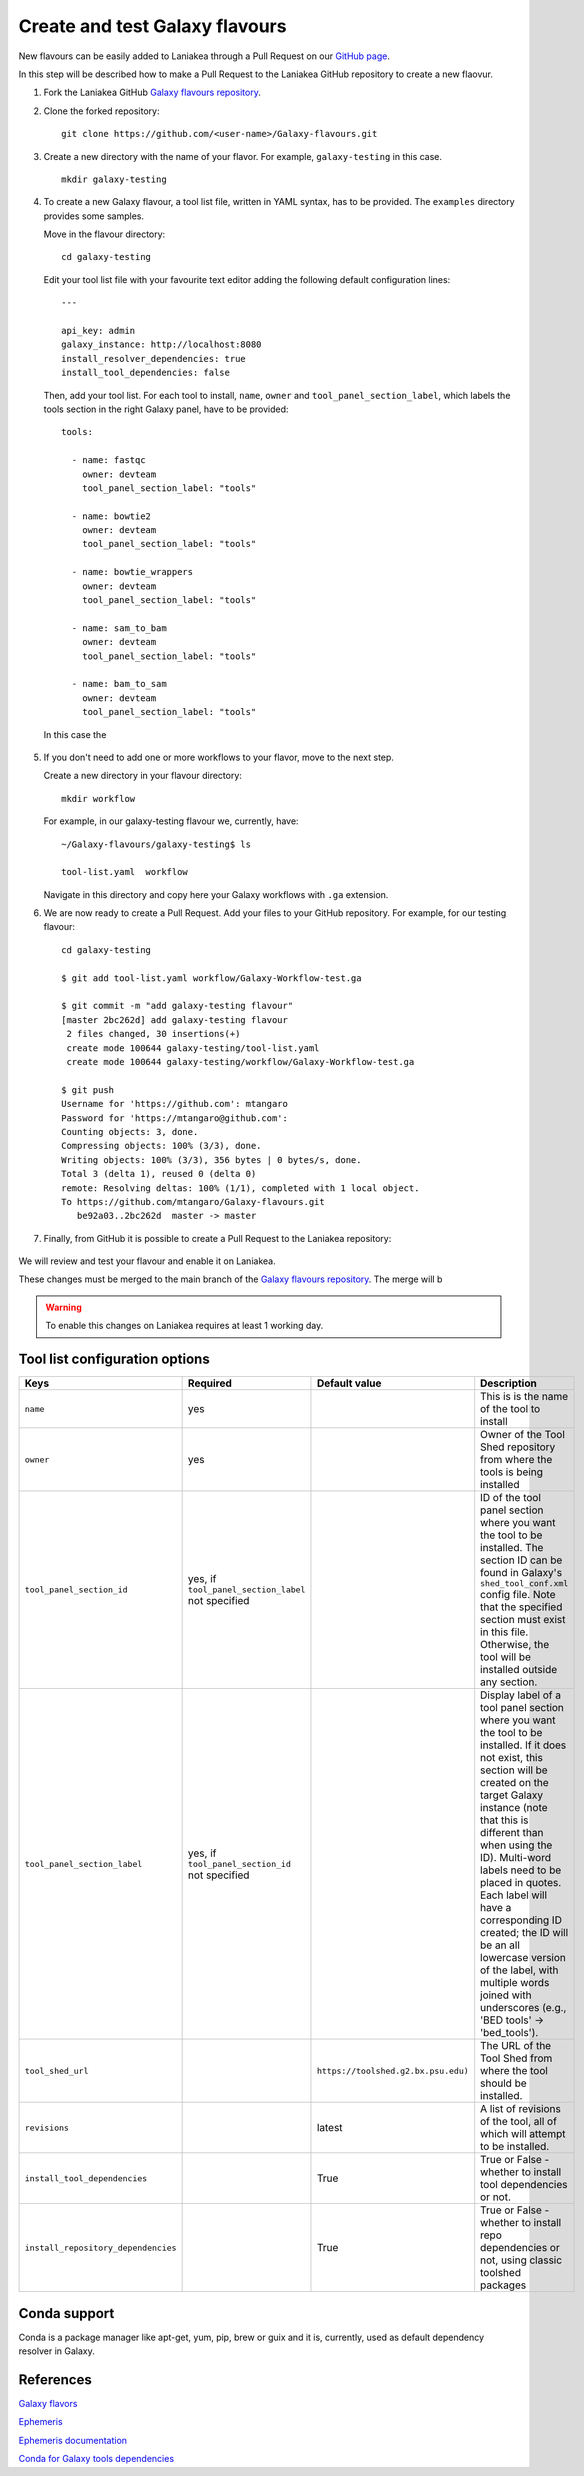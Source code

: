 Create and test Galaxy flavours
===============================

New flavours can be easily added to Laniakea through a Pull Request on our `GitHub page <https://github.com/Laniakea-elixir-it/Galaxy-flavours>`_.

In this step will be described how to make a Pull Request to the Laniakea GitHub repository to create a new flaovur.

#. Fork the Laniakea GitHub `Galaxy flavours repository <https://github.com/Laniakea-elixir-it/Galaxy-flavours.git>`_.

#. Clone the forked repository:

   ::

     git clone https://github.com/<user-name>/Galaxy-flavours.git

#. Create a new directory with the name of your flavor. For example, ``galaxy-testing`` in this case.

   ::

     mkdir galaxy-testing

#. To create a new Galaxy flavour, a tool list file, written in YAML syntax, has to be provided. The ``examples`` directory provides some samples.

   Move in the flavour directory:

   ::

     cd galaxy-testing

   Edit your tool list file with your favourite text editor adding  the following default configuration lines:

   ::

     ---
     
     api_key: admin
     galaxy_instance: http://localhost:8080
     install_resolver_dependencies: true
     install_tool_dependencies: false

   Then, add your tool list. For each tool to install, ``name``, ``owner`` and ``tool_panel_section_label``, which labels the tools section in the right Galaxy panel, have to be provided:
   ::

     tools:

       - name: fastqc
         owner: devteam
         tool_panel_section_label: "tools"
       
       - name: bowtie2
         owner: devteam
         tool_panel_section_label: "tools"
       
       - name: bowtie_wrappers
         owner: devteam
         tool_panel_section_label: "tools"
       
       - name: sam_to_bam
         owner: devteam
         tool_panel_section_label: "tools"
       
       - name: bam_to_sam
         owner: devteam
         tool_panel_section_label: "tools"

   In this case the 


   .. figure:: img/galaxy-testing-flavour.png
      :scale: 70%
      :align: center

#. If you don't need to add one or more workflows to your flavor, move to the next step.

   Create a new directory in your flavour directory:

   ::

     mkdir workflow


   For example, in our galaxy-testing flavour we, currently, have:

   ::

     ~/Galaxy-flavours/galaxy-testing$ ls

     tool-list.yaml  workflow
 
   Navigate in this directory and copy here your Galaxy workflows with ``.ga`` extension.

#. We are now ready to create a Pull Request. Add your files to your GitHub repository. For example, for our testing flavour:

   ::

     cd galaxy-testing 

     $ git add tool-list.yaml workflow/Galaxy-Workflow-test.ga

     $ git commit -m "add galaxy-testing flavour"
     [master 2bc262d] add galaxy-testing flavour
      2 files changed, 30 insertions(+)
      create mode 100644 galaxy-testing/tool-list.yaml
      create mode 100644 galaxy-testing/workflow/Galaxy-Workflow-test.ga
     
     $ git push
     Username for 'https://github.com': mtangaro
     Password for 'https://mtangaro@github.com': 
     Counting objects: 3, done.
     Compressing objects: 100% (3/3), done.
     Writing objects: 100% (3/3), 356 bytes | 0 bytes/s, done.
     Total 3 (delta 1), reused 0 (delta 0)
     remote: Resolving deltas: 100% (1/1), completed with 1 local object.
     To https://github.com/mtangaro/Galaxy-flavours.git
        be92a03..2bc262d  master -> master

#. Finally, from GitHub it is possible to create a Pull Request to the Laniakea repository:

   .. figure:: img/galaxy-testing-PR.png
      :scale: 30%
      :align: center

We will review and test your flavour and enable it on Laniakea. 

These changes must be merged to the main branch of the `Galaxy flavours repository <https://github.com/Laniakea-elixir-it/Galaxy-flavours.git>`_. The merge will b

.. warning::

   To enable this changes on Laniakea requires at least 1 working day.

.. figure:: img/galaxy-testing-PR-accepted.png
   :scale: 30%
   :align: center

Tool list configuration options
-------------------------------  

====================================  =====================================  ====================================  ========================================
Keys                                  Required                               Default value                         Description
====================================  =====================================  ====================================  ========================================
``name``                              yes                             				                   This is is the name of the tool to install
``owner``                             yes                             				                   Owner of the Tool Shed repository from where the tools is being installed
``tool_panel_section_id``             yes, if ``tool_panel_section_label``                                         ID of the tool panel section where you want the
                                      not specified		                                                   tool to be installed. The section ID can be found
			                                                                                           in Galaxy's ``shed_tool_conf.xml`` config file. Note
                                    			                                                           that the specified section must exist in this file.
 					                                                                           Otherwise, the tool will be installed outside any
                                                                                                                   section.
``tool_panel_section_label``          yes, if ``tool_panel_section_id``                                            Display label of a tool panel section where
                                      not specified                                                                you want the tool to be installed. If it does not
                                                                                                                   exist, this section will be created on the target
                                                                                                                   Galaxy instance (note that this is different than
                                                                                                                   when using the ID).
                                                                                                                   Multi-word labels need to be placed in quotes.
                                                                                                                   Each label will have a corresponding ID created;
                                                                                                                   the ID will be an all lowercase version of the
                                                                                                                   label, with multiple words joined with
                                                                                                                   underscores (e.g., 'BED tools' -> 'bed_tools').
``tool_shed_url``                                                            ``https://toolshed.g2.bx.psu.edu)``   The URL of the Tool Shed from where the tool should be
                                                                                                                   installed.
``revisions``                                                                latest                                A list of revisions of the tool, all of which will attempt to
                                                                                                                   be installed.
``install_tool_dependencies``                                                True                                  True or False - whether to install tool
                                                                                                                   dependencies or not.
``install_repository_dependencies``                                          True                                  True or False - whether to install repo
                                                                                                                   dependencies or not, using classic toolshed packages
====================================  =====================================  ====================================  ========================================

Conda support
-------------

Conda is a package manager like apt-get, yum, pip, brew or guix and it is, currently, used as default dependency resolver in Galaxy.

References
----------

`Galaxy flavors <https://github.com/bgruening/docker-galaxy-stable#Extending-the-Docker-Image>`_

`Ephemeris <https://ephemeris.readthedocs.io/en/latest/>`_

`Ephemeris documentation <https://github.com/galaxyproject/ephemeris>`_

`Conda for Galaxy tools dependencies <https://docs.galaxyproject.org/en/master/admin/conda_faq.html>`_

